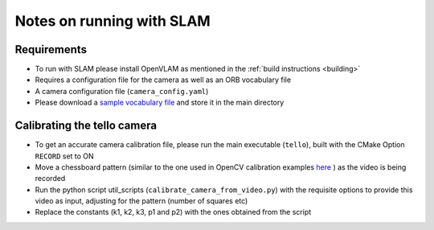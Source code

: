 .. SLAMnotes:

================================================================================
Notes on running with SLAM
================================================================================

Requirements
================================================================================
- To run with SLAM please install OpenVLAM as mentioned in the :ref:`build instructions <building>`
- Requires a configuration file for the camera as well as an ORB vocabulary file
- A camera configuration file (``camera_config.yaml``)
- Please download a `sample vocabulary file <https://drive.google.com/open?id=1wUPb328th8bUqhOk-i8xllt5mgRW4n84>`_ and store it in the main directory

Calibrating the tello camera
================================================================================
- To get an accurate camera calibration file, please run the main executable (``tello``), built with the CMake Option ``RECORD`` set to ON
- Move a chessboard pattern (similar to the one used in OpenCV calibration examples `here <https://github.com/opencv/opencv/blob/master/doc/pattern.png>`_ ) as the video is being recorded
- Run the python script util_scripts (``calibrate_camera_from_video.py``) with the requisite options to provide this video as input, adjusting for the pattern (number of squares etc)
- Replace the constants (k1, k2, k3, p1 and p2) with the ones obtained from the script
